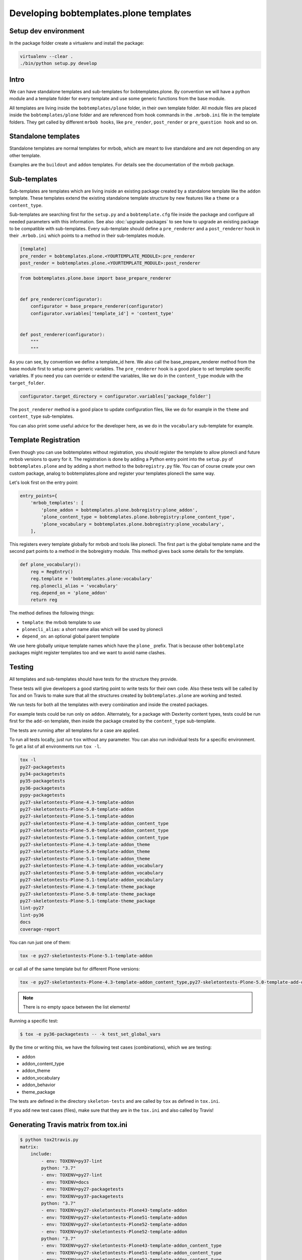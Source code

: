 =======================================
Developing bobtemplates.plone templates
=======================================

Setup dev environment
=====================

In the package folder create a virtualenv and install the package:

.. code-block:: shell

   virtualenv --clear .
   ./bin/python setup.py develop


Intro
=====

We can have standalone templates and sub-templates for bobtemplates.plone.
By convention we will have a python module and a template folder for every template and use some generic functions from the base module.

All templates are living inside the ``bobtemplates/plone`` folder, in their own template folder.
All module files are placed inside the ``bobtemplates/plone`` folder and are referenced from hook commands in the ``.mrbob.ini`` file in the template folders.
They get called by different ``mrbob hooks``, like ``pre_render``, ``post_render`` or ``pre_question hook`` and so on.


Standalone templates
====================

Standalone templates are normal templates for mrbob, which are meant to live standalone and are not depending on any other template.

Examples are the ``buildout`` and ``addon`` templates. For details see the documentation of the mrbob package.


Sub-templates
=============

Sub-templates are templates which are living inside an existing package created by a standalone template like the ``addon`` template.
These templates extend the existing standalone template structure by new features like a ``theme`` or a ``content_type``.

Sub-templates are searching first for the ``setup.py`` and a ``bobtemplate.cfg`` file inside the package and configure all needed parameters with this information.
See also :doc:`upgrade-packages` to see how to upgrade an existing package to be compatible with sub-templates.
Every sub-template should define a ``pre_renderer`` and a ``post_renderer`` hook in their ``.mrbob.ini`` which points to a method in their sub-templates module.

.. code-block:: ini

   [template]
   pre_render = bobtemplates.plone.<YOURTEMPLATE_MODULE>:pre_renderer
   post_render = bobtemplates.plone.<YOURTEMPLATE_MODULE>:post_renderer


.. code-block:: python

   from bobtemplates.plone.base import base_prepare_renderer


   def pre_renderer(configurator):
       configurator = base_prepare_renderer(configurator)
       configurator.variables['template_id'] = 'content_type'


   def post_renderer(configurator):
       """
       """


As you can see, by convention we define a template_id here. We also call the base_prepare_renderer method from the base module first to setup some generic variables. The ``pre_renderer`` hook is a good place to set template specific variables. If you need you can override or extend the variables, like we do in the ``content_type`` module with the ``target_folder``.

.. code-block:: python

   configurator.target_directory = configurator.variables['package_folder']


The ``post_renderer`` method is a good place to update configuration files, like we do for example in the ``theme`` and ``content_type`` sub-templates.

You can also print some useful advice for the developer here, as we do in the ``vocabulary`` sub-template for example.


Template Registration
=====================

Even though you can use bobtemplates without registration, you should register the template to allow plonecli and future mrbob versions to query for it.
The registration is done by adding a Python entry point into the ``setup.py`` of ``bobtemplates.plone`` and by adding a short method to the ``bobregistry.py`` file.
You can of course create your own custom package, analog to bobtemplates.plone and register your templates plonecli the same way.

Let's look first on the entry point:

.. code-block:: python

    entry_points={
        'mrbob_templates': [
            'plone_addon = bobtemplates.plone.bobregistry:plone_addon',
            'plone_content_type = bobtemplates.plone.bobregistry:plone_content_type',
            'plone_vocabulary = bobtemplates.plone.bobregistry:plone_vocabulary',
        ],

This registers every template globally for mrbob and tools like plonecli. The first part is the global template name and the second part points to a method in the bobregistry module. This method gives back some details for the template.

.. code-block:: python

    def plone_vocabulary():
        reg = RegEntry()
        reg.template = 'bobtemplates.plone:vocabulary'
        reg.plonecli_alias = 'vocabulary'
        reg.depend_on = 'plone_addon'
        return reg

The method defines the following things:

- ``template``: the mrbob template to use
- ``plonecli_alias``: a short name alias which will be used by plonecli
- ``depend_on``: an optional global parent template

We use here globally unique template names which have the ``plone_`` prefix.
That is because other ``bobtemplate`` packages might register templates too and we want to avoid name clashes.

Testing
=======

All templates and sub-templates should have tests for the structure they provide.

These tests will give developers a good starting point to write tests for their own code.
Also these tests will be called by Tox and on Travis to make sure that all the structures created by ``bobtemplates.plone`` are working and tested.

We run tests for both all the templates with every combination and inside the created packages.

For example tests could be run only on ``addon``.
Alternately, for a package with Dexterity content types, tests could be run first for the ``add-on`` template, then inside the package created by the ``content_type`` sub-template.

The tests are running after all templates for a case are applied.

To run all tests locally, just run ``tox`` without any parameter.
You can also run individual tests for a specific environment. To get a list of all environments run ``tox -l``.

.. code-block:: shell

   tox -l
   py27-packagetests
   py34-packagetests
   py35-packagetests
   py36-packagetests
   pypy-packagetests
   py27-skeletontests-Plone-4.3-template-addon
   py27-skeletontests-Plone-5.0-template-addon
   py27-skeletontests-Plone-5.1-template-addon
   py27-skeletontests-Plone-4.3-template-addon_content_type
   py27-skeletontests-Plone-5.0-template-addon_content_type
   py27-skeletontests-Plone-5.1-template-addon_content_type
   py27-skeletontests-Plone-4.3-template-addon_theme
   py27-skeletontests-Plone-5.0-template-addon_theme
   py27-skeletontests-Plone-5.1-template-addon_theme
   py27-skeletontests-Plone-4.3-template-addon_vocabulary
   py27-skeletontests-Plone-5.0-template-addon_vocabulary
   py27-skeletontests-Plone-5.1-template-addon_vocabulary
   py27-skeletontests-Plone-4.3-template-theme_package
   py27-skeletontests-Plone-5.0-template-theme_package
   py27-skeletontests-Plone-5.1-template-theme_package
   lint-py27
   lint-py36
   docs
   coverage-report

You can run just one of them:

.. code-block:: sh

   tox -e py27-skeletontests-Plone-5.1-template-addon

or call all of the same template but for different Plone versions:

.. code-block:: shell

   tox -e py27-skeletontests-Plone-4.3-template-addon_content_type,py27-skeletontests-Plone-5.0-template-add-on_content_type,py27-skeletontests-Plone-5.1-template-add-on_content_type

.. note::

   There is no empty space between the list elements!

Running a specific test:

.. code-block:: shell

    $ tox -e py36-packagetests -- -k test_set_global_vars

By the time or writing this, we have the following test cases (combinations), which we are testing:

- addon
- addon_content_type
- addon_theme
- addon_vocabulary
- addon_behavior
- theme_package

The tests are defined in the directory ``skeleton-tests`` and are called by ``tox`` as defined in ``tox.ini``.

If you add new test cases (files), make sure that they are in the ``tox.ini`` and also called by Travis!


Generating Travis matrix from tox.ini
=====================================

.. code-block:: shell

    $ python tox2travis.py
    matrix:
        include:
            - env: TOXENV=py37-lint
            python: "3.7"
            - env: TOXENV=py27-lint
            - env: TOXENV=docs
            - env: TOXENV=py27-packagetests
            - env: TOXENV=py37-packagetests
            python: "3.7"
            - env: TOXENV=py27-skeletontests-Plone43-template-addon
            - env: TOXENV=py27-skeletontests-Plone51-template-addon
            - env: TOXENV=py27-skeletontests-Plone52-template-addon
            - env: TOXENV=py37-skeletontests-Plone52-template-addon
            python: "3.7"
            - env: TOXENV=py27-skeletontests-Plone43-template-addon_content_type
            - env: TOXENV=py27-skeletontests-Plone51-template-addon_content_type
            - env: TOXENV=py27-skeletontests-Plone52-template-addon_content_type
            - env: TOXENV=py37-skeletontests-Plone52-template-addon_content_type
            python: "3.7"
            - env: TOXENV=py27-skeletontests-Plone43-template-addon_view
            - env: TOXENV=py27-skeletontests-Plone51-template-addon_view
            - env: TOXENV=py27-skeletontests-Plone52-template-addon_view
            - env: TOXENV=py37-skeletontests-Plone52-template-addon_view
            python: "3.7"
            - env: TOXENV=py27-skeletontests-Plone43-template-addon_viewlet
            - env: TOXENV=py27-skeletontests-Plone51-template-addon_viewlet
            - env: TOXENV=py27-skeletontests-Plone52-template-addon_viewlet
            - env: TOXENV=py37-skeletontests-Plone52-template-addon_viewlet
            python: "3.7"
            - env: TOXENV=py27-skeletontests-Plone43-template-addon_portlet
            - env: TOXENV=py27-skeletontests-Plone51-template-addon_portlet
            - env: TOXENV=py27-skeletontests-Plone52-template-addon_portlet
            - env: TOXENV=py37-skeletontests-Plone52-template-addon_portlet
            python: "3.7"
            - env: TOXENV=py27-skeletontests-Plone43-template-addon_theme
            - env: TOXENV=py27-skeletontests-Plone51-template-addon_theme
            - env: TOXENV=py27-skeletontests-Plone52-template-addon_theme
            - env: TOXENV=py37-skeletontests-Plone52-template-addon_theme
            python: "3.7"
            - env: TOXENV=py27-skeletontests-Plone51-template-addon_theme_barceoneta
            - env: TOXENV=py27-skeletontests-Plone52-template-addon_theme_barceoneta
            - env: TOXENV=py37-skeletontests-Plone52-template-addon_theme_barceoneta
            python: "3.7"
            - env: TOXENV=py27-skeletontests-Plone43-template-addon_vocabulary
            - env: TOXENV=py27-skeletontests-Plone51-template-addon_vocabulary
            - env: TOXENV=py27-skeletontests-Plone52-template-addon_vocabulary
            - env: TOXENV=py37-skeletontests-Plone52-template-addon_vocabulary
            python: "3.7"
            - env: TOXENV=py27-skeletontests-Plone43-template-addon_behavior
            - env: TOXENV=py27-skeletontests-Plone51-template-addon_behavior
            - env: TOXENV=py27-skeletontests-Plone52-template-addon_behavior
            - env: TOXENV=py37-skeletontests-Plone52-template-addon_behavior
            python: "3.7"
            - env: TOXENV=py27-skeletontests-Plone43-template-addon_restapi_service
            - env: TOXENV=py27-skeletontests-Plone51-template-addon_restapi_service
            - env: TOXENV=py27-skeletontests-Plone52-template-addon_restapi_service
            - env: TOXENV=py37-skeletontests-Plone52-template-addon_restapi_service
            python: "3.7"
            - env: TOXENV=py27-skeletontests-Plone43-template-theme_package
            - env: TOXENV=py27-skeletontests-Plone51-template-theme_package
            - env: TOXENV=coverage-report


replace the current matrix in ``.travis.yml`` with the result.
